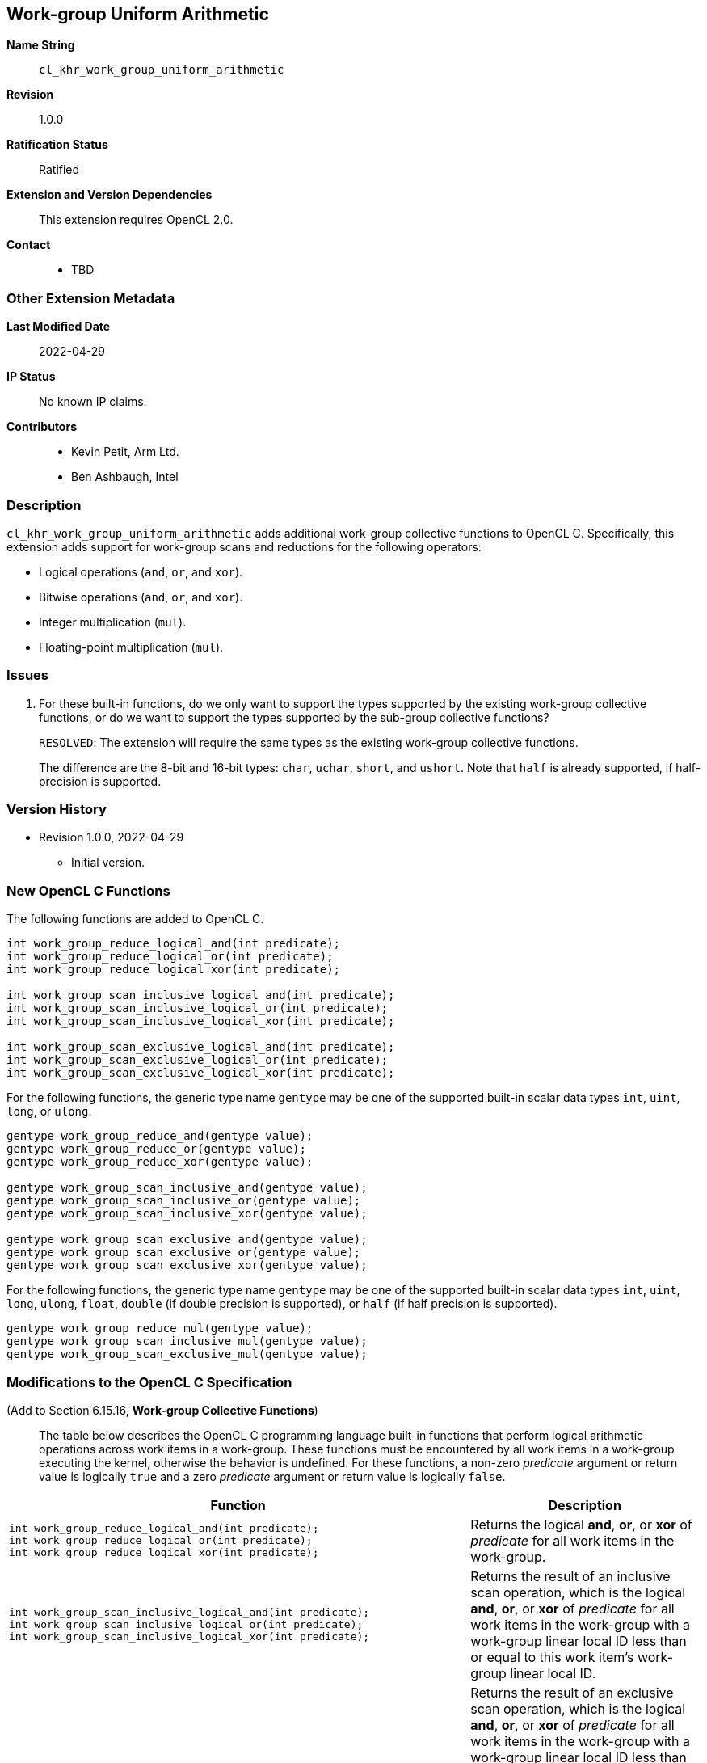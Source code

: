[[cl_khr_work_group_uniform_arithmetic]]
== Work-group Uniform Arithmetic

*Name String*::
`cl_khr_work_group_uniform_arithmetic`
*Revision*::
1.0.0
*Ratification Status*::
Ratified
*Extension and Version Dependencies*::
This extension requires OpenCL 2.0.
*Contact*::
  * TBD

=== Other Extension Metadata

*Last Modified Date*::
    2022-04-29
*IP Status*::
    No known IP claims.
*Contributors*::
  - Kevin Petit, Arm Ltd.
  - Ben Ashbaugh, Intel

=== Description

`cl_khr_work_group_uniform_arithmetic` adds additional work-group collective
functions to OpenCL C. Specifically, this extension adds support for
work-group scans and reductions for the following operators:

  * Logical operations (`and`, `or`, and `xor`).
  * Bitwise operations (`and`, `or`, and `xor`).
  * Integer multiplication (`mul`).
  * Floating-point multiplication (`mul`).

=== Issues

. For these built-in functions, do we only want to support the types supported by the existing work-group collective functions, or do we want to support the types supported by the sub-group collective functions?
+
--
`RESOLVED`: The extension will require the same types as the existing
work-group collective functions.

The difference are the 8-bit and 16-bit types: `char`, `uchar`, `short`, and
`ushort`.
Note that `half` is already supported, if half-precision is supported.
--

=== Version History

  * Revision 1.0.0, 2022-04-29
  ** Initial version.


=== New OpenCL C Functions

The following functions are added to OpenCL C.

[source,opencl_c]
----
int work_group_reduce_logical_and(int predicate);
int work_group_reduce_logical_or(int predicate);
int work_group_reduce_logical_xor(int predicate);

int work_group_scan_inclusive_logical_and(int predicate);
int work_group_scan_inclusive_logical_or(int predicate);
int work_group_scan_inclusive_logical_xor(int predicate);

int work_group_scan_exclusive_logical_and(int predicate);
int work_group_scan_exclusive_logical_or(int predicate);
int work_group_scan_exclusive_logical_xor(int predicate);
----

For the following functions, the generic type name `gentype` may be one of
the supported built-in scalar data types `int`, `uint`, `long`, or `ulong`.

[source,opencl_c]
----
gentype work_group_reduce_and(gentype value);
gentype work_group_reduce_or(gentype value);
gentype work_group_reduce_xor(gentype value);

gentype work_group_scan_inclusive_and(gentype value);
gentype work_group_scan_inclusive_or(gentype value);
gentype work_group_scan_inclusive_xor(gentype value);

gentype work_group_scan_exclusive_and(gentype value);
gentype work_group_scan_exclusive_or(gentype value);
gentype work_group_scan_exclusive_xor(gentype value);
----

For the following functions, the generic type name `gentype` may be one of
the supported built-in scalar data types `int`, `uint`, `long`, `ulong`,
`float`, `double` (if double precision is supported), or `half` (if half
precision is supported).

[source,opencl_c]
----
gentype work_group_reduce_mul(gentype value);
gentype work_group_scan_inclusive_mul(gentype value);
gentype work_group_scan_exclusive_mul(gentype value);
----

=== Modifications to the OpenCL C Specification

(Add to Section 6.15.16, *Work-group Collective Functions*) ::

The table below describes the OpenCL C programming language built-in
functions that perform logical arithmetic operations across work items in a
work-group.
These functions must be encountered by all work items in a work-group
executing the kernel, otherwise the behavior is undefined.
For these functions, a non-zero _predicate_ argument or return value is
logically `true` and a zero _predicate_ argument or return value is
logically `false`.

[cols="2a,1",options="header"]
|====
| *Function* | *Description*
|[source,opencl_c]
----
int work_group_reduce_logical_and(int predicate);
int work_group_reduce_logical_or(int predicate);
int work_group_reduce_logical_xor(int predicate);
----
  | Returns the logical *and*, *or*, or *xor* of _predicate_ for all work
    items in the work-group.
|[source,opencl_c]
----
int work_group_scan_inclusive_logical_and(int predicate);
int work_group_scan_inclusive_logical_or(int predicate);
int work_group_scan_inclusive_logical_xor(int predicate);
----
  | Returns the result of an inclusive scan operation, which is the logical
    *and*, *or*, or *xor* of _predicate_ for all work items in the
    work-group with a work-group linear local ID less than or equal to this
    work item's work-group linear local ID.
|[source,opencl_c]
----
int work_group_scan_exclusive_logical_and(int predicate);
int work_group_scan_exclusive_logical_or(int predicate);
int work_group_scan_exclusive_logical_xor(int predicate);
----
  | Returns the result of an exclusive scan operation, which is the logical
    *and*, *or*, or *xor* of _predicate_ for all work items in the
    work-group with a work-group linear local ID less than this work item's
    work-group linear local ID.

    If there is no work item in the work-group with a work-group linear
    local ID less than this work item's work-group linear local ID then an
    identity value `I` is returned.
    For *and*, the identity value is `true` (non-zero).
    For *or* and *xor*, the identity value is `false` (zero).
|====

The table below describes the OpenCL C programming language built-in
functions that perform bitwise integer operations across work items in a
work-group.
These functions must be encountered by all work items in a work-group
executing the kernel, otherwise the behavior is undefined.
For the functions below, the generic type name `gentype` may be one of the
supported built-in scalar data types `int`, `uint`, `long`, and `ulong`.

[cols="2a,1",options="header"]
|====
| *Function* | *Description*
|[source,opencl_c]
----
gentype work_group_reduce_and(gentype value);
gentype work_group_reduce_or(gentype value);
gentype work_group_reduce_xor(gentype value);
----
  | Returns the bitwise *and*, *or*, or *xor* of _value_ for all work items
    in the work-group.
|[source,opencl_c]
----
gentype work_group_scan_inclusive_and(gentype value);
gentype work_group_scan_inclusive_or(gentype value);
gentype work_group_scan_inclusive_xor(gentype value);
----
  | Returns the result of an inclusive scan operation, which is the bitwise
    *and*, *or*, or *xor* of _value_ for all work items in the work-group
    with a work-group linear local ID less than or equal to this work item's
    work-group linear local ID.
|[source,opencl_c]
----
gentype work_group_scan_exclusive_and(gentype value);
gentype work_group_scan_exclusive_or(gentype value);
gentype work_group_scan_exclusive_xor(gentype value);
----
  | Returns the result of an exclusive scan operation, which is the bitwise
    *and*, *or*, or *xor* of _value_ for all work items in the work-group
    with a work-group linear local ID less than this work item's work-group
    linear local ID.

    If there is no work item in the work-group with a work-group linear
    local ID less than this work item's work-group linear local ID then an
    identity value `I` is returned.
    For *and*, the identity value is `~0` (all bits set).
    For *or* and *xor*, the identity value is `0`.
|====

The table below describes the OpenCL C programming language built-in
functions that perform multiplicative operations across work items in a
work-group.
These functions must be encountered by all work items in a work-group
executing the kernel, otherwise the behavior is undefined.
For the functions below, the generic type name `gentype` may be one of the
supported built-in scalar data types `int`, `uint`, `long`, `ulong`,
`float`, `double` (if double precision is supported), or `half` (if half
precision is supported).

[cols="2a,1",options="header"]
|====
| *Function* | *Description*
|[source,opencl_c]
----
gentype work_group_reduce_mul(gentype value);
----
  | Returns the multiplication of _value_ for all work items in the
    work-group.
|[source,opencl_c]
----
gentype work_group_scan_inclusive_mul(gentype value);
----
  | Returns the result of an inclusive scan operation which is the
    multiplication of _value_ for all work items in the work-group with a
    work-group linear local ID less than or equal to this work item's
    work-group linear local ID.
|[source,opencl_c]
----
gentype work_group_scan_exclusive_mul(gentype value);
----
  | Returns the result of an exclusive scan operation which is the
    multiplication of _value_ for all work items in the work-group with a
    work-group linear local ID less than this work item's work-group linear
    local ID.

    If there is no work item in the work-group with a work-group linear
    local ID less than this work item's work-group linear local ID then the
    identity value `1` is returned.
|====
